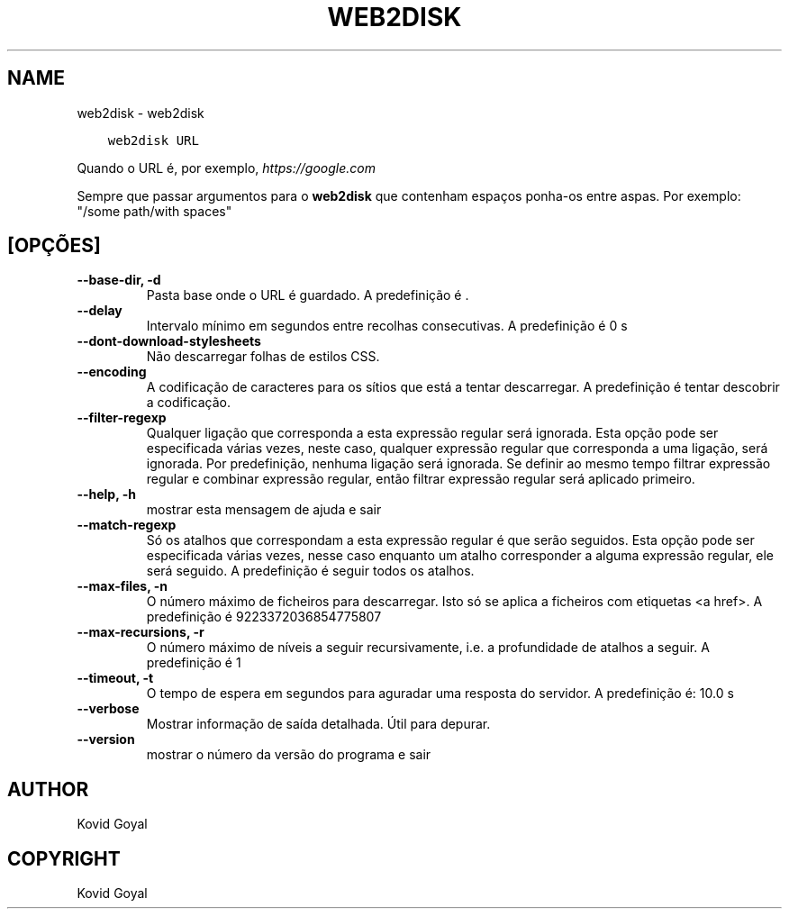 .\" Man page generated from reStructuredText.
.
.TH "WEB2DISK" "1" "outubro 02, 2020" "5.1.0" "calibre"
.SH NAME
web2disk \- web2disk
.
.nr rst2man-indent-level 0
.
.de1 rstReportMargin
\\$1 \\n[an-margin]
level \\n[rst2man-indent-level]
level margin: \\n[rst2man-indent\\n[rst2man-indent-level]]
-
\\n[rst2man-indent0]
\\n[rst2man-indent1]
\\n[rst2man-indent2]
..
.de1 INDENT
.\" .rstReportMargin pre:
. RS \\$1
. nr rst2man-indent\\n[rst2man-indent-level] \\n[an-margin]
. nr rst2man-indent-level +1
.\" .rstReportMargin post:
..
.de UNINDENT
. RE
.\" indent \\n[an-margin]
.\" old: \\n[rst2man-indent\\n[rst2man-indent-level]]
.nr rst2man-indent-level -1
.\" new: \\n[rst2man-indent\\n[rst2man-indent-level]]
.in \\n[rst2man-indent\\n[rst2man-indent-level]]u
..
.INDENT 0.0
.INDENT 3.5
.sp
.nf
.ft C
web2disk URL
.ft P
.fi
.UNINDENT
.UNINDENT
.sp
Quando o URL é, por exemplo, \fI\%https://google.com\fP
.sp
Sempre que passar argumentos para o \fBweb2disk\fP que contenham espaços ponha\-os entre aspas. Por exemplo: "/some path/with spaces"
.SH [OPÇÕES]
.INDENT 0.0
.TP
.B \-\-base\-dir, \-d
Pasta base onde o URL é guardado. A predefinição é .
.UNINDENT
.INDENT 0.0
.TP
.B \-\-delay
Intervalo mínimo em segundos entre recolhas consecutivas. A predefinição é 0 s
.UNINDENT
.INDENT 0.0
.TP
.B \-\-dont\-download\-stylesheets
Não descarregar folhas de estilos CSS.
.UNINDENT
.INDENT 0.0
.TP
.B \-\-encoding
A codificação de caracteres para os sítios que está a tentar descarregar. A predefinição é tentar descobrir a codificação.
.UNINDENT
.INDENT 0.0
.TP
.B \-\-filter\-regexp
Qualquer ligação  que corresponda a esta expressão regular será ignorada. Esta opção pode ser especificada várias vezes, neste caso, qualquer expressão regular que corresponda a uma ligação, será ignorada. Por predefinição, nenhuma ligação será ignorada. Se definir ao mesmo tempo filtrar expressão regular e combinar expressão regular, então filtrar expressão regular será aplicado primeiro.
.UNINDENT
.INDENT 0.0
.TP
.B \-\-help, \-h
mostrar esta mensagem de ajuda e sair
.UNINDENT
.INDENT 0.0
.TP
.B \-\-match\-regexp
Só os atalhos que correspondam a esta expressão regular é que serão seguidos. Esta opção pode ser especificada várias vezes, nesse caso enquanto um atalho corresponder a alguma expressão regular, ele será seguido. A predefinição é seguir todos os atalhos.
.UNINDENT
.INDENT 0.0
.TP
.B \-\-max\-files, \-n
O número máximo de ficheiros para descarregar. Isto só se aplica a ficheiros com etiquetas <a href>. A predefinição é 9223372036854775807
.UNINDENT
.INDENT 0.0
.TP
.B \-\-max\-recursions, \-r
O número máximo de níveis a seguir recursivamente, i.e. a profundidade de atalhos a seguir. A predefinição é 1
.UNINDENT
.INDENT 0.0
.TP
.B \-\-timeout, \-t
O tempo de espera em segundos para aguradar uma resposta do servidor. A predefinição é: 10.0 s
.UNINDENT
.INDENT 0.0
.TP
.B \-\-verbose
Mostrar informação de saída detalhada. Útil para depurar.
.UNINDENT
.INDENT 0.0
.TP
.B \-\-version
mostrar o número da versão do programa e sair
.UNINDENT
.SH AUTHOR
Kovid Goyal
.SH COPYRIGHT
Kovid Goyal
.\" Generated by docutils manpage writer.
.
